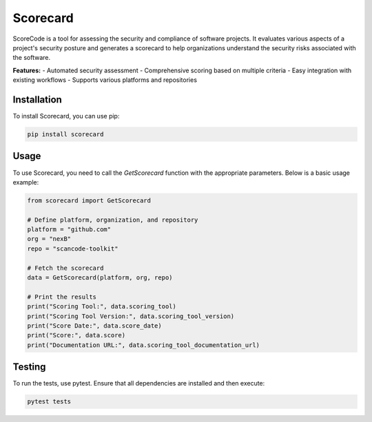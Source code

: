 =============================
Scorecard
=============================

ScoreCode is a tool for assessing the security and compliance of software projects. It
evaluates various aspects of a project's security posture and generates a scorecard to help organizations understand the security risks associated with the software.

**Features:**
- Automated security assessment
- Comprehensive scoring based on multiple criteria
- Easy integration with existing workflows
- Supports various platforms and repositories

Installation
------------

To install Scorecard, you can use pip:

.. code-block:: bash

    pip install scorecard

Usage
-----

To use Scorecard, you need to call the `GetScorecard` function with the appropriate parameters. Below is a basic usage example:

.. code-block:: python

    from scorecard import GetScorecard

    # Define platform, organization, and repository
    platform = "github.com"
    org = "nexB"
    repo = "scancode-toolkit"

    # Fetch the scorecard
    data = GetScorecard(platform, org, repo)

    # Print the results
    print("Scoring Tool:", data.scoring_tool)
    print("Scoring Tool Version:", data.scoring_tool_version)
    print("Score Date:", data.score_date)
    print("Score:", data.score)
    print("Documentation URL:", data.scoring_tool_documentation_url)


Testing
-------

To run the tests, use pytest. Ensure that all dependencies are installed and then execute:

.. code-block:: bash

    pytest tests
